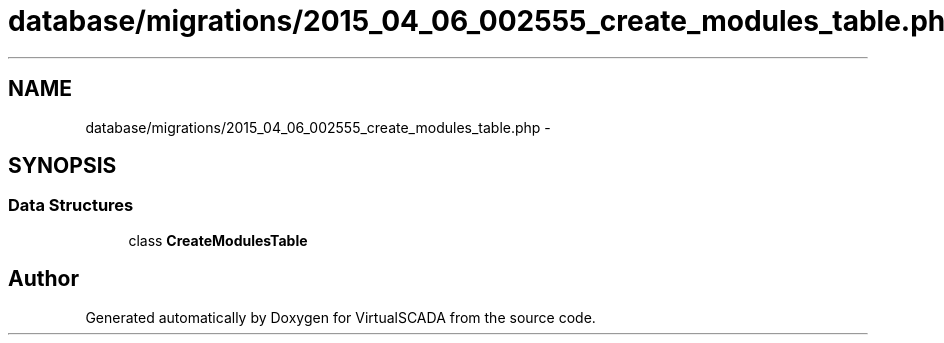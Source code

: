 .TH "database/migrations/2015_04_06_002555_create_modules_table.php" 3 "Tue Apr 14 2015" "Version 1.0" "VirtualSCADA" \" -*- nroff -*-
.ad l
.nh
.SH NAME
database/migrations/2015_04_06_002555_create_modules_table.php \- 
.SH SYNOPSIS
.br
.PP
.SS "Data Structures"

.in +1c
.ti -1c
.RI "class \fBCreateModulesTable\fP"
.br
.in -1c
.SH "Author"
.PP 
Generated automatically by Doxygen for VirtualSCADA from the source code\&.
